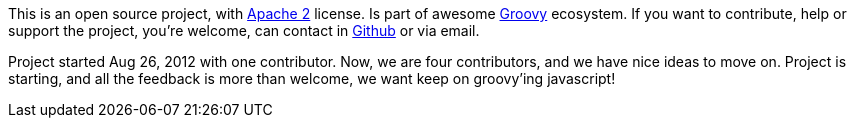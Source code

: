 This is an open source project, with http://www.apache.org/licenses/LICENSE-2.0.html[Apache 2] license. Is part
of awesome http://groovy.codehaus.org/[Groovy] ecosystem. If you want to contribute, help or support the project,
you're welcome, can contact in http://github.com/chiquitinxx/grooscript[Github] or via email.

Project started Aug 26, 2012 with one contributor. Now, we are four contributors, and we have nice ideas to move
on. Project is starting, and all the feedback is more than welcome, we want keep on groovy'ing javascript!